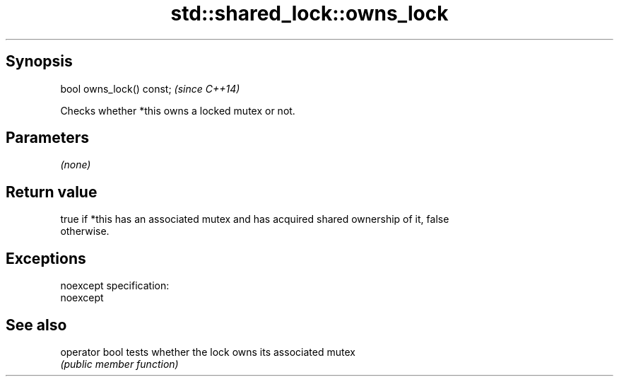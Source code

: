.TH std::shared_lock::owns_lock 3 "Jun 28 2014" "2.0 | http://cppreference.com" "C++ Standard Libary"
.SH Synopsis
   bool owns_lock() const;  \fI(since C++14)\fP

   Checks whether *this owns a locked mutex or not.

.SH Parameters

   \fI(none)\fP

.SH Return value

   true if *this has an associated mutex and has acquired shared ownership of it, false
   otherwise.

.SH Exceptions

   noexcept specification:  
   noexcept
     

.SH See also

   operator bool tests whether the lock owns its associated mutex
                 \fI(public member function)\fP 
